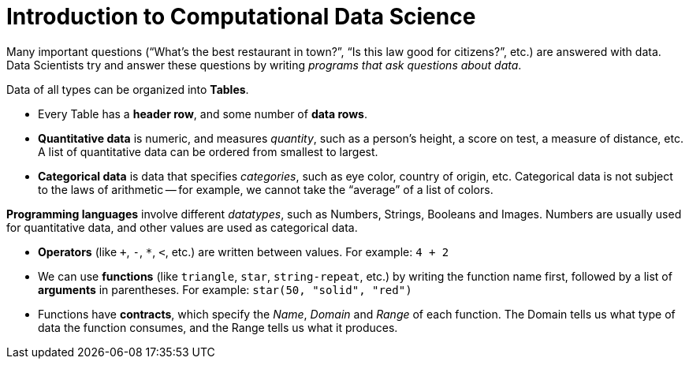 = Introduction to Computational Data Science

Many important questions (“What’s the best restaurant in town?”, “Is this law good
for citizens?”, etc.) are answered with data. Data Scientists try and answer these
questions by writing _programs that ask questions about data_.

Data of all types can be organized into *Tables*.


- Every Table has a *header row*, and some number of *data rows*.


- *Quantitative data* is numeric, and measures _quantity_, such as a person’s height,
a score on test, a measure of distance, etc. A list of quantitative data can be
ordered from smallest to largest.


- *Categorical data* is data that specifies _categories_, such as eye color, country of
origin, etc. Categorical data is not subject to the laws of
arithmetic -- for
example, we cannot take the “average” of a list of colors.

*Programming languages* involve different _datatypes_, such as Numbers, Strings,
Booleans and Images. Numbers are usually used for quantitative data, and other
values are used as categorical data.


- *Operators* (like `+`, `-`, `*`, `<`, etc.) are written between
  values. For example: `4 + 2`


- We can use *functions* (like `triangle`, `star`,
  `string-repeat`, etc.) by writing the
function name first, followed by a list of *arguments* in parentheses. For example:
`star(50, "solid", "red")`


- Functions have *contracts*, which specify the _Name_, _Domain_
  and _Range_ of each
function. The Domain tells us what type of data the function consumes, and the
Range tells us what it produces.



